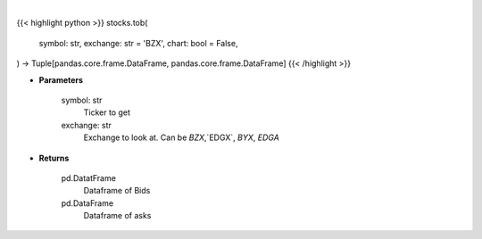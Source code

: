 .. role:: python(code)
    :language: python
    :class: highlight

|

.. raw:: html

    <h3>
    > Getting data
    </h3>

{{< highlight python >}}
stocks.tob(
    symbol: str,
    exchange: str = 'BZX',
    chart: bool = False,
) -> Tuple[pandas.core.frame.DataFrame, pandas.core.frame.DataFrame]
{{< /highlight >}}

.. raw:: html

    <p>
    Get top of book bid and ask for ticker on exchange [CBOE.com]
    </p>

* **Parameters**

    symbol: str
        Ticker to get
    exchange: str
        Exchange to look at.  Can be `BZX`,`EDGX`, `BYX`, `EDGA`

* **Returns**

    pd.DatatFrame
        Dataframe of Bids
    pd.DataFrame
        Dataframe of asks

